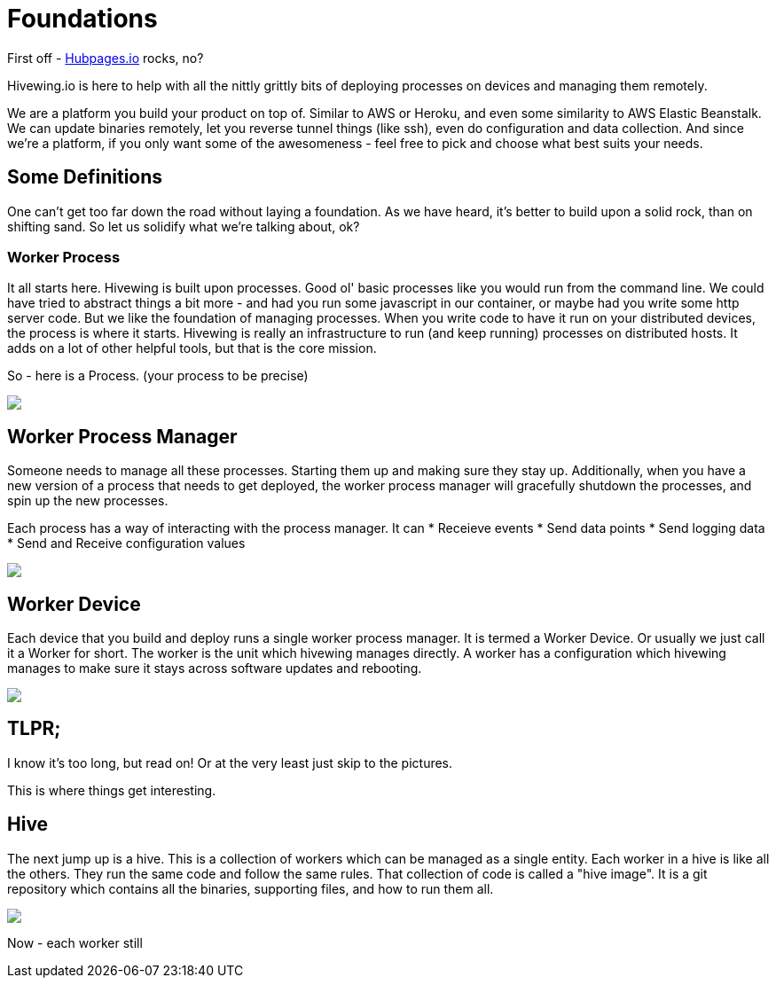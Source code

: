 
= Foundations

First off - link:https://github.com/HubPress/hubpress.io[Hubpages.io] rocks, no?

Hivewing.io is here to help with all the nittly grittly bits of deploying processes on devices and managing them remotely.

We are a platform you build your product on top of.  Similar to AWS or Heroku, and even some similarity to AWS Elastic Beanstalk.  We can update binaries remotely, let you reverse tunnel things (like ssh), even do configuration and data collection. And since we're a platform, if you only want some of the awesomeness - feel free to pick and choose what best suits your needs.

== Some Definitions
One can't get too far down the road without laying a foundation.  As we have heard, it's better to build upon a solid rock, than on shifting sand. So let us solidify what we're talking about, ok?

=== Worker Process
It all starts here. Hivewing is built upon processes. Good ol' basic processes like you would run from the command line.  We could have tried to abstract things a bit more - and had you run some javascript in our container, or maybe had you write some http server code.  But we like the foundation of managing processes.  When you write code to have it run on your distributed devices, the process is where it starts.  Hivewing is really an infrastructure to run (and keep running) processes on distributed hosts.  It adds on a lot of other helpful tools, but that is the core mission.

So - here is a Process.  (your process to be precise)
++++
<img src="https://docs.google.com/drawings/d/1cVgYxPc3-rkZEEqtzWcBxrtjKCi54mV8z9xeALuH5eU/pub?w=680&amp;h=510">
++++


== Worker Process Manager
Someone needs to manage all these processes.  Starting them up and making sure they stay up.  Additionally, when you have a new version of a process that needs to get deployed, the worker process manager will gracefully shutdown  the processes, and spin up the new processes. 

Each process has a way of interacting with the process manager.  It can
* Receieve events
* Send data points
* Send logging data
* Send and Receive configuration values

++++
<img src="https://docs.google.com/drawings/d/1w2Pz9_yRzLSkqbdp7Gc_QPqMT2GwiqeIJDSRs9kdL68/pub?w=680&h=510">
++++

== Worker Device
Each device that you build and deploy runs a single worker process manager.  It is termed a Worker Device. Or usually we just call it a Worker for short.  The worker is the unit which hivewing manages directly.  A worker has a configuration which hivewing manages to make sure it stays across software updates and rebooting.  

++++
<img src='https://docs.google.com/drawings/d/1FKWp8ZNQQ2nbMHLq3TdriBWzt9Vp6uucKX9ph-5G6I0/pub?w=680&h=510'>
++++

== TLPR; 
I know it's too long, but read on! Or at the very least just skip to the pictures.

This is where things get interesting.  

== Hive
The next jump up is a hive.  This is a collection of workers which can be managed as a single entity.  Each worker in a hive is like all the others.  They run the same code and follow the same rules.  That collection of code is called a "hive image".  It is a git repository which contains all the binaries, supporting files, and how to run them all.

++++
<img src='https://docs.google.com/drawings/d/1konPFMbjZ5kGfbgqLdab3y1nAUj1qwJFLdfJp-IioJ4/pub?w=680&h=510'>
++++

Now - each worker still 





